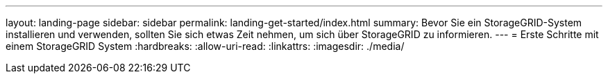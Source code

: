 ---
layout: landing-page 
sidebar: sidebar 
permalink: landing-get-started/index.html 
summary: Bevor Sie ein StorageGRID-System installieren und verwenden, sollten Sie sich etwas Zeit nehmen, um sich über StorageGRID zu informieren. 
---
= Erste Schritte mit einem StorageGRID System
:hardbreaks:
:allow-uri-read: 
:linkattrs: 
:imagesdir: ./media/


